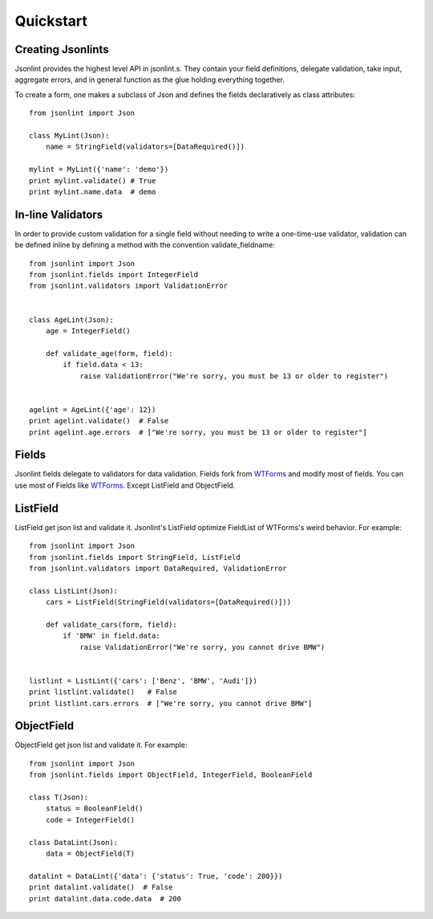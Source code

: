 Quickstart
==========

Creating Jsonlints
------------------
Jsonlint provides the highest level API in jsonlint.s. They contain your field definitions, delegate validation,
take input, aggregate errors, and in general function as the glue holding everything together.

To create a form, one makes a subclass of Json and defines the fields declaratively as class attributes::

    from jsonlint import Json

    class MyLint(Json):
        name = StringField(validators=[DataRequired()])

    mylint = MyLint({'name': 'demo'})
    print mylint.validate() # True
    print mylint.name.data  # demo

In-line Validators
------------------
In order to provide custom validation for a single field without needing to write a one-time-use validator,
validation can be defined inline by defining a method with the convention validate_fieldname::

    from jsonlint import Json
    from jsonlint.fields import IntegerField
    from jsonlint.validators import ValidationError


    class AgeLint(Json):
        age = IntegerField()

        def validate_age(form, field):
            if field.data < 13:
                raise ValidationError("We're sorry, you must be 13 or older to register")


    agelint = AgeLint({'age': 12})
    print agelint.validate()  # False
    print agelint.age.errors  # ["We're sorry, you must be 13 or older to register"]

Fields
------
Jsonlint fields delegate to validators for data validation.
Fields fork from `WTForms <https://wtforms.readthedocs.io/en/latest/fields.html>`_ and modify most of fields.
You can use most of Fields like `WTForms <https://wtforms.readthedocs.io/en/latest/fields.html>`_. Except ListField
and ObjectField.

ListField
---------
ListField get json list and validate it. Jsonlint's ListField optimize FieldList of WTForms's weird behavior.
For example::

    from jsonlint import Json
    from jsonlint.fields import StringField, ListField
    from jsonlint.validators import DataRequired, ValidationError

    class ListLint(Json):
        cars = ListField(StringField(validators=[DataRequired()]))

        def validate_cars(form, field):
            if 'BMW' in field.data:
                raise ValidationError("We're sorry, you cannot drive BMW")


    listlint = ListLint({'cars': ['Benz', 'BMW', 'Audi']})
    print listlint.validate()   # False
    print listlint.cars.errors  # ["We're sorry, you cannot drive BMW"]

ObjectField
-----------
ObjectField get json list and validate it. For example::

    from jsonlint import Json
    from jsonlint.fields import ObjectField, IntegerField, BooleanField

    class T(Json):
        status = BooleanField()
        code = IntegerField()

    class DataLint(Json):
        data = ObjectField(T)

    datalint = DataLint({'data': {'status': True, 'code': 200}})
    print datalint.validate()  # False
    print datalint.data.code.data  # 200
